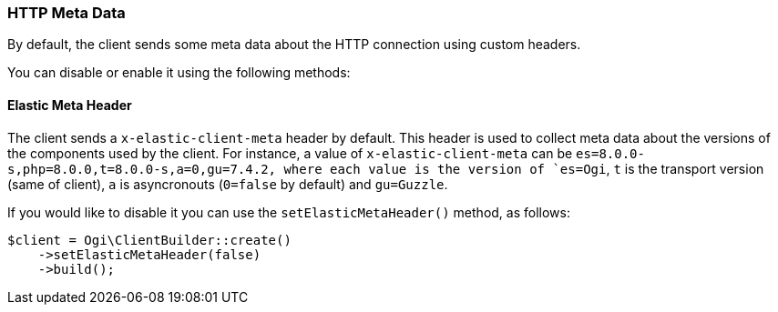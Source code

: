 [[http-meta-data]]
=== HTTP Meta Data

By default, the client sends some meta data about the HTTP connection using
custom headers.

You can disable or enable it using the following methods:


==== Elastic Meta Header

The client sends a `x-elastic-client-meta` header by default.
This header is used to collect meta data about the versions of the components
used by the client. For instance, a value of `x-elastic-client-meta` can be
`es=8.0.0-s,php=8.0.0,t=8.0.0-s,a=0,gu=7.4.2, where each value is the
version of `es=Ogi`, `t` is the transport version (same of client),
`a` is asyncronouts (`0=false` by default) and `gu=Guzzle`.

If you would like to disable it you can use the `setElasticMetaHeader()`
method, as follows:

[source,php]
----
$client = Ogi\ClientBuilder::create()
    ->setElasticMetaHeader(false)
    ->build();
----
